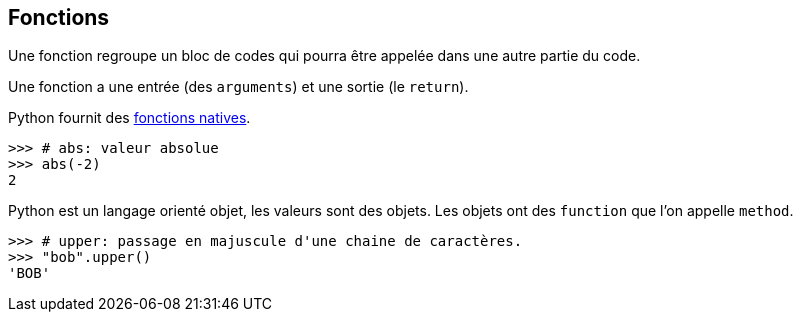 == Fonctions

Une fonction regroupe un bloc de codes qui pourra être appelée dans une autre partie du code.

Une fonction a une entrée (des `arguments`) et une sortie (le `return`).

Python fournit des link:https://docs.python.org/fr/3.13/library/functions.html[fonctions natives].

```
>>> # abs: valeur absolue
>>> abs(-2)
2
```

Python est un langage orienté objet, les valeurs sont des objets.
Les objets ont des `function` que l'on appelle `method`.

```
>>> # upper: passage en majuscule d'une chaine de caractères.
>>> "bob".upper()
'BOB'
```
